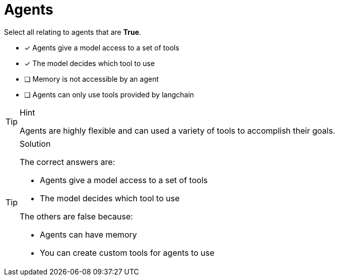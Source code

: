 [.question]
= Agents

Select all relating to agents that are *True*.

* [x] Agents give a model access to a set of tools
* [x] The model decides which tool to use
* [ ] Memory is not accessible by an agent
* [ ] Agents can only use tools provided by langchain

[TIP,role=hint]
.Hint
====
Agents are highly flexible and can used a variety of tools to accomplish their goals.
====


[TIP,role=solution]
.Solution
====
The correct answers are:

* Agents give a model access to a set of tools
* The model decides which tool to use

The others are false because:

* Agents can have memory
* You can create custom tools for agents to use

====
